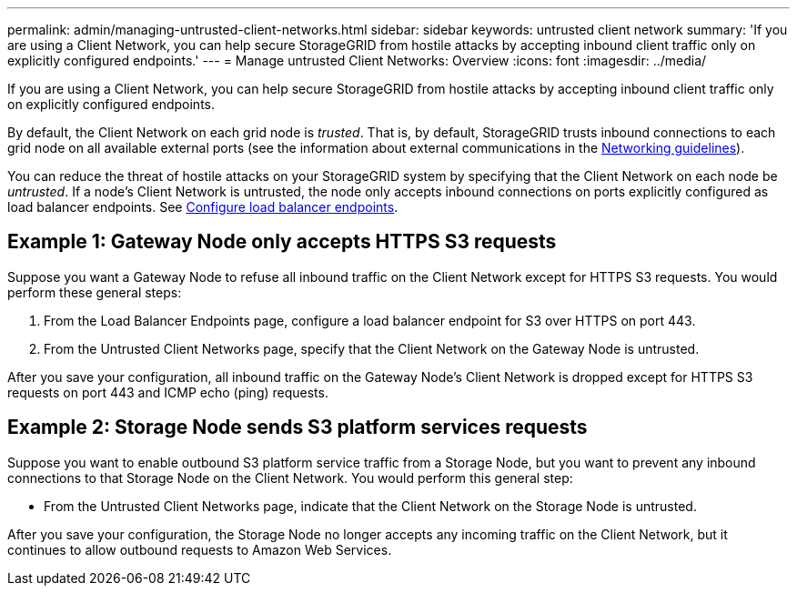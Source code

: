 ---
permalink: admin/managing-untrusted-client-networks.html
sidebar: sidebar
keywords: untrusted client network
summary: 'If you are using a Client Network, you can help secure StorageGRID from hostile attacks by accepting inbound client traffic only on explicitly configured endpoints.'
---
= Manage untrusted Client Networks: Overview
:icons: font
:imagesdir: ../media/

[.lead]
If you are using a Client Network, you can help secure StorageGRID from hostile attacks by accepting inbound client traffic only on explicitly configured endpoints.

By default, the Client Network on each grid node is _trusted_. That is, by default, StorageGRID trusts inbound connections to each grid node on all available external ports (see the information about external communications in the xref:../network/index.adoc[Networking guidelines]).

You can reduce the threat of hostile attacks on your StorageGRID system by specifying that the Client Network on each node be _untrusted_. If a node's Client Network is untrusted, the node only accepts inbound connections on ports explicitly configured as load balancer endpoints. See xref:configuring-load-balancer-endpoints.adoc[Configure load balancer endpoints].

== Example 1: Gateway Node only accepts HTTPS S3 requests

Suppose you want a Gateway Node to refuse all inbound traffic on the Client Network except for HTTPS S3 requests. You would perform these general steps:

. From the Load Balancer Endpoints page, configure a load balancer endpoint for S3 over HTTPS on port 443.
. From the Untrusted Client Networks page, specify that the Client Network on the Gateway Node is untrusted.

After you save your configuration, all inbound traffic on the Gateway Node's Client Network is dropped except for HTTPS S3 requests on port 443 and ICMP echo (ping) requests.

== Example 2: Storage Node sends S3 platform services requests

Suppose you want to enable outbound S3 platform service traffic from a Storage Node, but you want to prevent any inbound connections to that Storage Node on the Client Network. You would perform this general step:

* From the Untrusted Client Networks page, indicate that the Client Network on the Storage Node is untrusted.

After you save your configuration, the Storage Node no longer accepts any incoming traffic on the Client Network, but it continues to allow outbound requests to Amazon Web Services.

